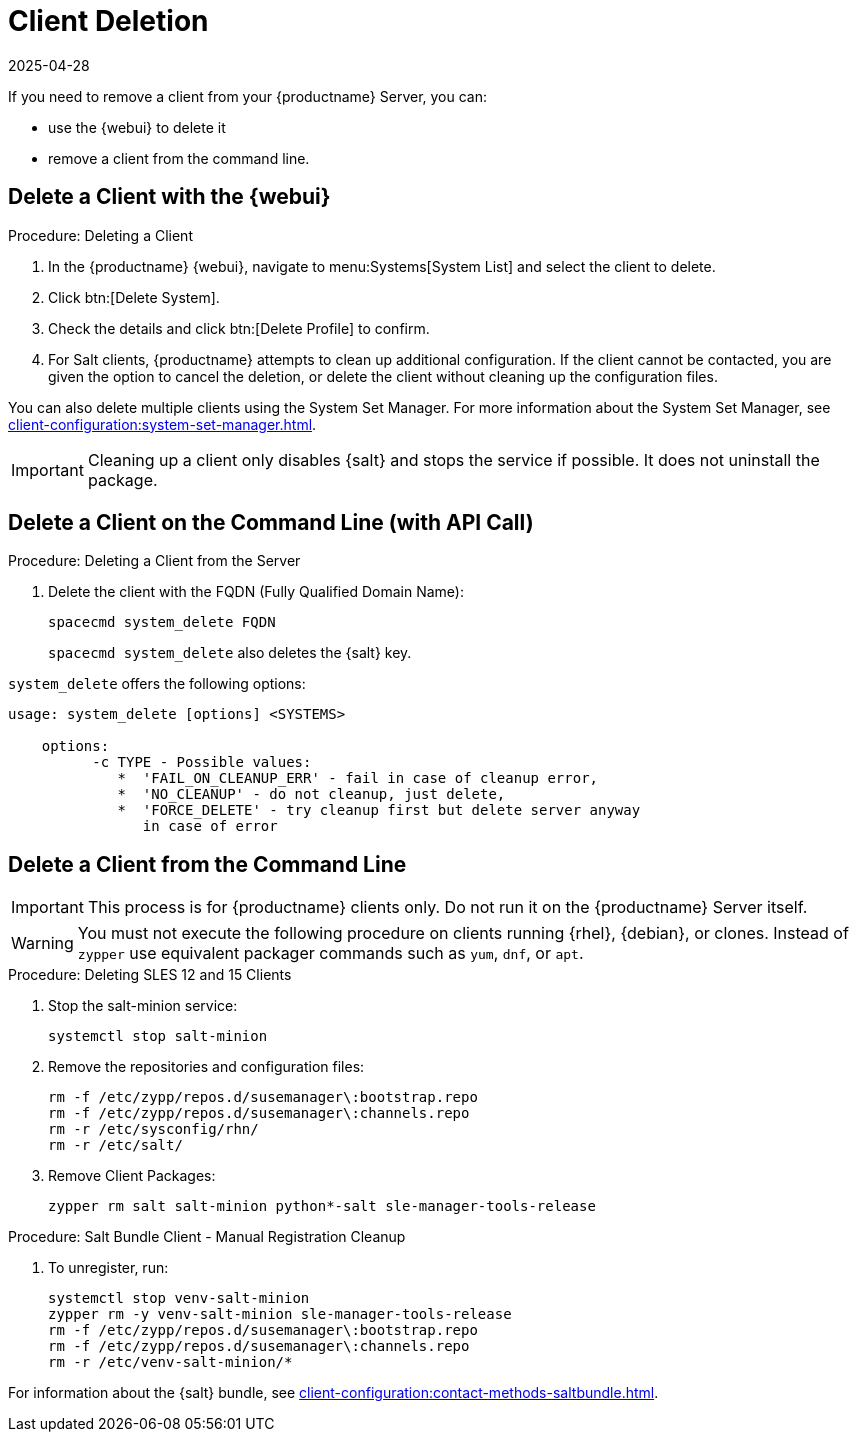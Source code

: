 [[delete.clients]]
= Client Deletion
:revdate: 2025-04-28
:page-revdate: {revdate}

// FIXME: where do we need to add warnings (suse clients only, all clients)

If you need to remove a client from your {productname} Server, you can:

* use the {webui} to delete it
* remove a client from the command line.

// can also be done manually.
// FIXME: Why Manual Cleanup is necessary sometimes.



[[delete.clients.webui]]
== Delete a Client with the {webui}


.Procedure: Deleting a Client
. In the {productname} {webui}, navigate to menu:Systems[System List] and select the client to delete.
. Click btn:[Delete System].
. Check the details and click btn:[Delete Profile] to confirm.
. For Salt clients, {productname} attempts to clean up additional configuration.
  If the client cannot be contacted, you are given the option to cancel the deletion, or delete the client without cleaning up the configuration files.

You can also delete multiple clients using the System Set Manager.
For more information about the System Set Manager, see xref:client-configuration:system-set-manager.adoc[].

[IMPORTANT]
====
Cleaning up a client only disables {salt} and stops the service if possible.
It does not uninstall the package.
====



== Delete a Client on the Command Line (with API Call)

.Procedure: Deleting a Client from the Server
. Delete the client with the FQDN (Fully Qualified Domain Name):
+
----
spacecmd system_delete FQDN
----
+
[command]``spacecmd system_delete`` also deletes the {salt} key.

[command]``system_delete`` offers the following options:

----
usage: system_delete [options] <SYSTEMS>

    options:
          -c TYPE - Possible values:
             *  'FAIL_ON_CLEANUP_ERR' - fail in case of cleanup error,
             *  'NO_CLEANUP' - do not cleanup, just delete,
             *  'FORCE_DELETE' - try cleanup first but delete server anyway
	        in case of error
----

////
// move to Trouble Shooting and link from here
Sometimes a new registration of a deleted (unregistered) client might not be possible.
To solve this issue, some Salt cache files should be deleted on the {productname} Server (Salt master) before trying to re-register again:

----
rm /var/cache/salt/master/thin/version
rm /var/cache/salt/master/thin/thin.tgz
----
////



[[delete.clients.commandline]]
== Delete a Client from the Command Line

//=== Salt Client

// Manual Registration Cleanup

[IMPORTANT]
====
This process is for {productname} clients only.
Do not run it on the {productname} Server itself.
====

[WARNING]
====
You must not execute the following procedure on clients running {rhel}, {debian}, or clones.
Instead of [command]``zypper`` use equivalent packager commands such as [command]``yum``, [command]``dnf``, or [command]``apt``.
====

.Procedure: Deleting SLES 12 and 15 Clients
. Stop the salt-minion service:

+

[source,shell]
----
systemctl stop salt-minion
----
+
. Remove the repositories and configuration files:

+

[source,shell]
----
rm -f /etc/zypp/repos.d/susemanager\:bootstrap.repo
rm -f /etc/zypp/repos.d/susemanager\:channels.repo
rm -r /etc/sysconfig/rhn/
rm -r /etc/salt/
----
+
. Remove Client Packages:

+

[source,shell]
----
zypper rm salt salt-minion python*-salt sle-manager-tools-release
----


.Procedure: Salt Bundle Client - Manual Registration Cleanup
. To unregister, run:

+

[source,shell]
----
systemctl stop venv-salt-minion
zypper rm -y venv-salt-minion sle-manager-tools-release
rm -f /etc/zypp/repos.d/susemanager\:bootstrap.repo
rm -f /etc/zypp/repos.d/susemanager\:channels.repo
rm -r /etc/venv-salt-minion/*
----

For information about the {salt} bundle, see xref:client-configuration:contact-methods-saltbundle.adoc[].